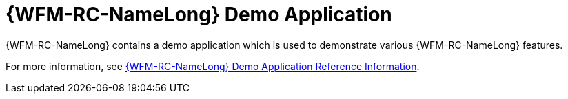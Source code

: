 [id='con-raincatcher-demo-{chapter}']
=  {WFM-RC-NameLong} Demo Application

{WFM-RC-NameLong} contains a demo application which is used to demonstrate various {WFM-RC-NameLong} features.

// Hard coded xref was required
For more information, see xref:ref-raincatcher-demo-raincatcher-reference-material[{WFM-RC-NameLong} Demo Application Reference Information].
